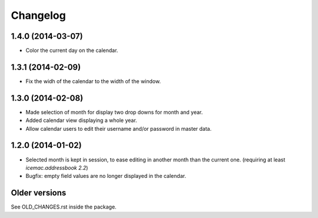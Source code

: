 ===========
 Changelog
===========

1.4.0 (2014-03-07)
==================

- Color the current day on the calendar.


1.3.1 (2014-02-09)
==================

- Fix the widh of the calendar to the width of the window.


1.3.0 (2014-02-08)
==================

- Made selection of month for display two drop downs for month and year.

- Added calendar view displaying a whole year.

- Allow calendar users to edit their username and/or password in master data.


1.2.0 (2014-01-02)
==================

- Selected month is kept in session, to ease editing in another month than
  the current one. (requiring at least `icemac.addressbook 2.2`)

- Bugfix: empty field values are no longer displayed in the calendar.

Older versions
==============

See OLD_CHANGES.rst inside the package.
